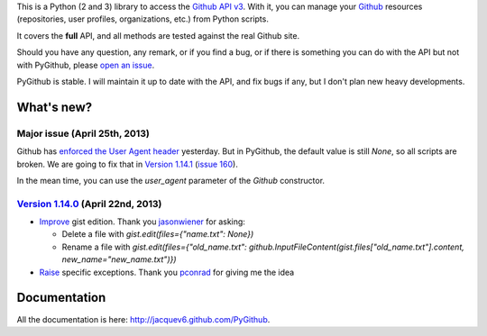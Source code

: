 This is a Python (2 and 3) library to access the `Github API v3 <http://developer.github.com/v3>`_.
With it, you can manage your `Github <http://github.com>`_ resources (repositories, user profiles, organizations, etc.) from Python scripts.

It covers the **full** API, and all methods are tested against the real Github site.

Should you have any question, any remark, or if you find a bug, or if there is something you can do with the API but not with PyGithub, please `open an issue <https://github.com/jacquev6/PyGithub/issues>`_.

PyGithub is stable. I will maintain it up to date with the API, and fix bugs if any, but I don't plan new heavy developments.

What's new?
===========

Major issue (April 25th, 2013)
------------------------------

Github has `enforced the User Agent header <http://developer.github.com/changes/2013-04-24-user-agent-required/>`_ yesterday.
But in PyGithub, the default value is still `None`, so all scripts are broken.
We are going to fix that in `Version 1.14.1 <https://github.com/jacquev6/PyGithub/issues?milestone=26&state=open>`_ (`issue 160 <https://github.com/jacquev6/PyGithub/issues/160>`_).

In the mean time, you can use the `user_agent` parameter of the `Github` constructor.


`Version 1.14.0 <https://github.com/jacquev6/PyGithub/issues?milestone=24&state=closed>`_ (April 22nd, 2013)
------------------------------------------------------------------------------------------------------------

* `Improve <https://github.com/jacquev6/PyGithub/issues/156>`_ gist edition. Thank you `jasonwiener <https://github.com/jasonwiener>`_ for asking:

  * Delete a file with `gist.edit(files={"name.txt": None})`
  * Rename a file with `gist.edit(files={"old_name.txt": github.InputFileContent(gist.files["old_name.txt"].content, new_name="new_name.txt")})`

* `Raise <https://github.com/jacquev6/PyGithub/issues/152>`_ specific exceptions. Thank you `pconrad <https://github.com/pconrad>`_ for giving me the idea

Documentation
=============

All the documentation is here: http://jacquev6.github.com/PyGithub.
